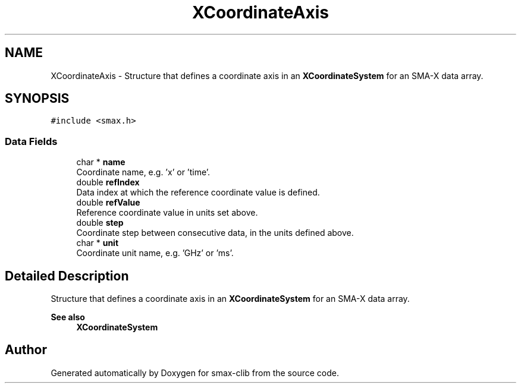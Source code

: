 .TH "XCoordinateAxis" 3 "Version v1.0" "smax-clib" \" -*- nroff -*-
.ad l
.nh
.SH NAME
XCoordinateAxis \- Structure that defines a coordinate axis in an \fBXCoordinateSystem\fP for an SMA-X data array\&.  

.SH SYNOPSIS
.br
.PP
.PP
\fC#include <smax\&.h>\fP
.SS "Data Fields"

.in +1c
.ti -1c
.RI "char * \fBname\fP"
.br
.RI "Coordinate name, e\&.g\&. 'x' or 'time'\&. "
.ti -1c
.RI "double \fBrefIndex\fP"
.br
.RI "Data index at which the reference coordinate value is defined\&. "
.ti -1c
.RI "double \fBrefValue\fP"
.br
.RI "Reference coordinate value in units set above\&. "
.ti -1c
.RI "double \fBstep\fP"
.br
.RI "Coordinate step between consecutive data, in the units defined above\&. "
.ti -1c
.RI "char * \fBunit\fP"
.br
.RI "Coordinate unit name, e\&.g\&. 'GHz' or 'ms'\&. "
.in -1c
.SH "Detailed Description"
.PP 
Structure that defines a coordinate axis in an \fBXCoordinateSystem\fP for an SMA-X data array\&. 


.PP
\fBSee also\fP
.RS 4
\fBXCoordinateSystem\fP 
.RE
.PP


.SH "Author"
.PP 
Generated automatically by Doxygen for smax-clib from the source code\&.
